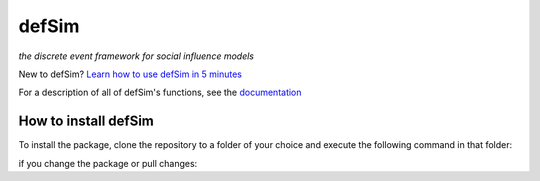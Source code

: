 defSim
======

*the discrete event framework for social influence models*

New to defSim? `Learn how to use defSim in 5 minutes <https://marijnkeijzer.github.io/defSim/quickintro.html>`_

For a description of all of defSim's functions, see the `documentation <https://marijnkeijzer.github.io/defSim>`_

How to install defSim
---------------------

To install the package, clone the repository to a folder of your choice and execute the following command in that folder:

.. code-block:: console
   pip --install .

if you change the package or pull changes:

.. code-block:: console
   pip --install upgrade .
